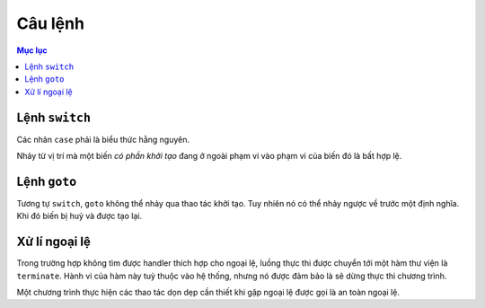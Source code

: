********
Câu lệnh
********

.. contents:: Mục lục

Lệnh ``switch``
===============
Các nhãn ``case`` phải là biểu thức hằng nguyên.

Nhảy từ vị trí mà một biến *có phần khởi tạo* đang ở ngoài phạm vi vào phạm
vi của biến đó là bất hợp lệ.


Lệnh ``goto``
=============
Tương tự ``switch``, ``goto`` không thể nhảy qua thao tác khởi tạo. Tuy nhiên
nó có thể nhảy ngược về trước một định nghĩa. Khi đó biến bị huỷ và được tạo
lại.


Xử lí ngoại lệ
==============
Trong trường hợp không tìm được handler thích hợp cho ngoại lệ, luồng thực
thi được chuyển tới một hàm thư viện là ``terminate``. Hành vi của hàm này
tuỳ thuộc vào hệ thống, nhưng nó được đảm bảo là sẽ dừng thực thi chương trình.

Một chương trình thực hiện các thao tác dọn dẹp cần thiết khi gặp ngoại lệ
được gọi là an toàn ngoại lệ.

